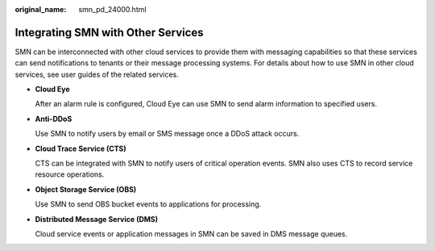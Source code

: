 :original_name: smn_pd_24000.html

.. _smn_pd_24000:

Integrating SMN with Other Services
===================================

SMN can be interconnected with other cloud services to provide them with messaging capabilities so that these services can send notifications to tenants or their message processing systems. For details about how to use SMN in other cloud services, see user guides of the related services.

-  **Cloud Eye**

   After an alarm rule is configured, Cloud Eye can use SMN to send alarm information to specified users.

-  **Anti-DDoS**

   Use SMN to notify users by email or SMS message once a DDoS attack occurs.

-  **Cloud Trace Service (CTS)**

   CTS can be integrated with SMN to notify users of critical operation events. SMN also uses CTS to record service resource operations.

-  **Object Storage Service (OBS)**

   Use SMN to send OBS bucket events to applications for processing.

-  **Distributed Message Service (DMS)**

   Cloud service events or application messages in SMN can be saved in DMS message queues.
